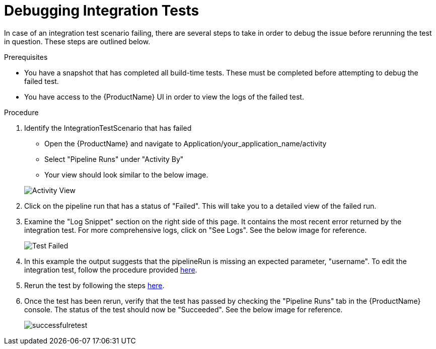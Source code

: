 = Debugging Integration Tests

In case of an integration test scenario failing, there are several steps to take in order to debug the issue before rerunning the test in question. These steps are outlined below.


.Prerequisites
- You have a snapshot that has completed all build-time tests. These must be completed before attempting to debug the failed test.

- You have access to the {ProductName} UI in order to view the logs of the failed test.

.Procedure

. Identify the IntegrationTestScenario that has failed
    * Open the {ProductName} and navigate to Application/your_application_name/activity
    * Select "Pipeline Runs" under "Activity By"
    * Your view should look similar to the below image.

+
image::activityview.png[role="border" alt="Activity View"]

. Click on the pipeline run that has a status of "Failed". This will take you to a detailed view of the failed run.

. Examine the "Log Snippet" section on the right side of this page. It contains the most recent error returned by the integration test. For more comprehensive logs, click on "See Logs". See the below image for reference.

+
image::testfailed.png[role="border" alt="Test Failed"]

. In this example the output suggests that the pipelineRun is missing an expected parameter, "username". To edit the integration test, follow the procedure provided xref:testing:integration/editing.adoc[here].

. Rerun the test by following the steps xref:testing:integration/rerunning.adoc[here].

. Once the test has been rerun, verify that the test has passed by checking the "Pipeline Runs" tab in the {ProductName} console. The status of the test should now be "Succeeded". See the below image for reference.

+
image::successfulretest.png[role="border alt="Successful Retest"]


